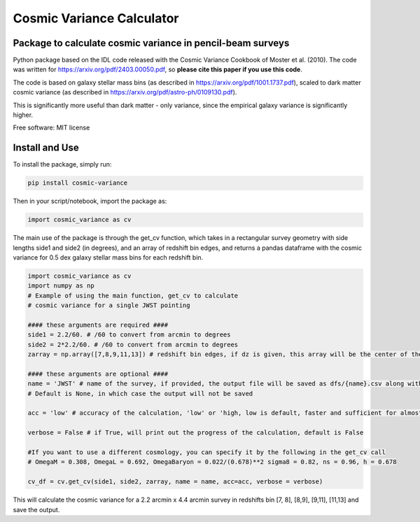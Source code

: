 ===============================
Cosmic Variance Calculator
===============================

Package to calculate cosmic variance in pencil-beam surveys
---------------------------------------------------------------------------

.. image:: https://img.shields.io/pypi/v/cosmic_variance.svg
        :target: https://pypi.python.org/pypi/cosmic_variance


Python package based on the IDL code released with the Cosmic Variance Cookbook of Moster et al. (2010). The code was written for https://arxiv.org/pdf/2403.00050.pdf, so **please cite this paper if you use this code**. 

The code is based on galaxy stellar mass bins (as described in https://arxiv.org/pdf/1001.1737.pdf), scaled to dark matter cosmic variance (as described in https://arxiv.org/pdf/astro-ph/0109130.pdf). 

This is significantly more useful than dark matter - only variance, since the empirical galaxy variance is significantly higher.

Free software: MIT license

Install and Use
-------------------

To install the package, simply run:

.. code-block:: bash

        pip install cosmic-variance

Then in your script/notebook, import the package as:

.. code-block:: python

        import cosmic_variance as cv

The main use of the package is through the get_cv function, which takes in a rectangular survey geometry with side lengths side1 and side2 (in degrees), and an array of redshift bin edges, and returns a pandas dataframe with the cosmic variance for 0.5 dex galaxy stellar mass bins for each redshift bin.

.. code-block:: python

        import cosmic_variance as cv
        import numpy as np
        # Example of using the main function, get_cv to calculate
        # cosmic variance for a single JWST pointing

        #### these arguments are required ####
        side1 = 2.2/60. # /60 to convert from arcmin to degrees
        side2 = 2*2.2/60. # /60 to convert from arcmin to degrees
        zarray = np.array([7,8,9,11,13]) # redshift bin edges, if dz is given, this array will be the center of the redshift bins

        #### these arguments are optional ####
        name = 'JWST' # name of the survey, if provided, the output file will be saved as dfs/{name}.csv along with a meta file.
        # Default is None, in which case the output will not be saved

        acc = 'low' # accuracy of the calculation, 'low' or 'high, low is default, faster and sufficient for almost all applications

        verbose = False # if True, will print out the progress of the calculation, default is False

        #If you want to use a different cosmology, you can specify it by the following in the get_cv call
        # OmegaM = 0.308, OmegaL = 0.692, OmegaBaryon = 0.022/(0.678)**2 sigma8 = 0.82, ns = 0.96, h = 0.678

        cv_df = cv.get_cv(side1, side2, zarray, name = name, acc=acc, verbose = verbose)

This will calculate the cosmic variance for a 2.2 arcmin x 4.4 arcmin survey in redshifts bin [7, 8], [8,9], [9,11], [11,13] and save the output.
